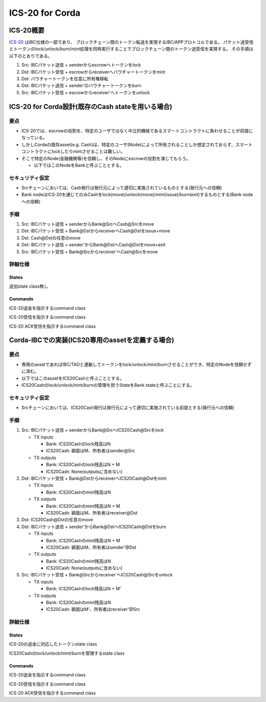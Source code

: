 ICS-20 for Corda
================

ICS-20概要
-----------

`ICS-20 <https://github.com/cosmos/ibc/blob/master/spec/app/ics-020-fungible-token-transfer/README.md>`_
はIBC仕様の一部であり、
ブロックチェーン間のトークン転送を実現するIBC/APPプロトコルである。
パケット送受信とトークンのlock/unlock/burn/mint処理を同時実行することでブロックチェーン間のトークン送受信を実現する。
その手順は以下のとおりである。

1. Src: IBCパケット送信 + senderからescrowへトークンをlock
2. Dst: IBCパケット受信 + escrowからreceiverへバウチャートークンをmint
3. Dst: バウチャートークンを任意に所有権移転
4. Dst: IBCパケット送信 + sender'のバウチャートークンをburn
5. Src: IBCパケット受信 + escrowからreceiver'へトークンをunlock

ICS-20 for Corda設計(既存のCash stateを用いる場合)
------------------------------------------------------------------

要点
~~~~~~~~~

- ICS-20では、escrowの役割を、特定のユーザではなく中立的機械であるスマートコントラクトに負わせることが前提になっている。
- しかしCordaの既存asset(e.g. Cash)は、特定のユーザ(Node)によって所有されることしか想定されておらず、スマートコントラクトにlockしたりmintさせることは難しい。
- そこで特定のNode(金融機関等)を信頼し、そのNodeにescrowの役割を演じてもらう。

  - 以下ではこのNodeをBankと呼ぶこととする。

セキュリティ仮定
~~~~~~~~~~~~~~~~~~~

- Srcチェーンにおいては、Cash発行は発行元によって適切に実施されているものとする(発行元への信頼)
- Bank nodeはICS-20を通じてのみCashをlock(move)/unlock(move)/mint(issue)/burn(exit)するものとする(Bank nodeへの信頼)

手順
~~~~~~~~~

1. Src: IBCパケット送信 + senderからBank@SrcへCash@Srcをmove
2. Dst: IBCパケット受信 + Bank@DstからreceiverへCash@Dstをissue+move
3. Dst: Cash@Dstの任意のmove
4. Dst: IBCパケット送信 + sender'からBank@DstへCash@Dstをmove+exit
5. Src: IBCパケット受信 + Bank@Srcからreceiver'へCash@Srcをmove

詳細仕様
~~~~~~~~~~~~~~~~~~~~~~

States
^^^^^^

追加state class無し

Commands
^^^^^^^^

.. class:: HandleTransfer(msg: MsgTransfer)
   :noindex:

   ICS-20送金を指示するcommand class

   .. attribute:: Input states

      - [readonly] Host
      - [readonly] ClientState
      - [readonly] IbcConnection
      - IbcChannel
      - [複数可] Cash(owner = senderUser)

   .. attribute:: Output states

      - IbcChannel(packets += Pair(sequence, packet), nextSequenceSend += 1)
      - [複数可] Cash(owner = bankUser)

   .. attribute:: Contract rules

      - 全てのInput/Output statesが同一のbaseIdを共有していること
      - 全てのInput states(readonlyを除く)がOutput statesにも含まれること(IBCのstateは作成後に消去されることはないため)
      - packetの内容がCashの内容(ownerやdenominationやamount)と整合すること
      - その他ICS-20のcreateOutgoingPacketで規定されているルールに準拠すること

.. class:: HandlePacketRecv(msg: MsgRecvPacket)
   :noindex:

   ICS-20受信を指示するcommand class

   .. attribute:: Input states

      - [readonly] Host
      - [readonly] ClientState
      - [readonly] IbcConnection
      - IbcChannel
      - [複数可] Cash(owner = bankUser)

   .. attribute:: Output states

      - IbcChannel
      - [複数可] Cash(owner = receiverUser)

   .. attribute:: Contract rules

      - 全てのInput/Output statesが同一のbaseIdを共有していること
      - 全てのInput states(readonlyを除く)がOutput statesにも含まれること(IBCのstateは作成後に消去されることはないため)
      - packetの内容がCashの内容(ownerやdenominationやamount)と整合すること
      - その他ICS-20のonRecvPacket及びICS-4のrecvPacketで規定されているルールに準拠すること

.. class:: HandlePacketAcknowledgement(msg: MsgAcknowledgement)
   :noindex:

   ICS-20 ACK受信を指示するcommand class

   .. attribute:: Input states

      - [readonly] Host
      - [readonly] ClientState
      - [readonly] IbcConnection
      - IbcChannel
      - [複数可] Cash(owner = bankUser)

        - 送金先でパケット受信が失敗した場合のみ返金のためCashを処理する

   .. attribute:: Output states

      - IbcChannel(packets -= sequence, nextSequenceAck +=1)

        - ORDERED channelの場合のみnextSequenceAckをインクリメント

      - [複数可] Cash(owner = senderUser)

        - 送金先でパケット受信が失敗した場合のみ返金のためCashを処理する

   .. attribute:: Contract rules

      - 全てのInput/Output statesが同一のbaseIdを共有していること
      - 全てのInput states(readonlyを除く)がOutput statesにも含まれること(IBCのstateは作成後に消去されることはないため)
      - packetの内容がCashの内容(ownerやdenominationやamount)と整合すること
      - その他ICS-20のonAcknowledgePacket及びICS-4のacknowledgePacketで規定されているルールに準拠すること

Corda-IBCでの実装(ICS20専用のassetを定義する場合)
--------------------------------------------------------------------

要点
~~~~~~~~~

- 専用のassetであればIBC/TAOと連動してトークンをlock/unlock/mint/burnさせることができ、特定のNodeを信頼せずに済む。
- 以下ではこのassetをICS20Cashと呼ぶこととする。
- ICS20Cashのlock/unlock/mint/burnの管理を担うStateをBank stateと呼ぶことにする。

セキュリティ仮定
~~~~~~~~~~~~~~~~~~~

- Srcチェーンにおいては、ICS20Cash発行は発行元によって適切に実施されている前提とする(発行元への信頼)

手順
~~~~~~~~~

1. Src: IBCパケット送信 + senderからBank@SrcへICS20Cash@Srcをlock

   - TX inputs

     - Bank: ICS20Cashのlock残高はN
     - ICS20Cash: 額面はM、所有者はsender@Src

   - TX outputs

     - Bank: ICS20Cashのlock残高はN + M
     - ICS20Cash: None(outputsに含めない)

2. Dst: IBCパケット受信 + Bank@DstからreceiverへICS20Cash@Dstをmint

   - TX inputs

     - Bank: ICS20Cashのmint残高はN

   - TX outputs

     - Bank: ICS20Cashのmint残高はN + M
     - ICS20Cash: 額面はM、所有者はreceiver@Dst

3. Dst: ICS20Cash@Dstの任意のmove
4. Dst: IBCパケット送信 + sender'からBank@DstへICS20Cash@Dstをburn

   - TX inputs

     - Bank: ICS20Cashのmint残高はN + M
     - ICS20Cash: 額面はM、所有者はsender'@Dst

   - TX outputs

     - Bank: ICS20Cashのmint残高はN
     - ICS20Cash: None(outputsに含めない)

5. Src: IBCパケット受信 + Bank@Srcからreceiver'へICS20Cash@Srcをunlock

   - TX inputs

     - Bank: ICS20Cashのlock残高はN + M'

   - TX outputs

     - Bank: ICS20Cashのmint残高はN
     - ICS20Cash: 額面はM'、所有者はreceiver'@Src

詳細仕様
~~~~~~~~~~~~~~~~~~~~~~

States
^^^^^^

.. class:: ICS20Cash
   :noindex:

   ICS-20の送金に対応したトークンstate class

   .. attribute:: amount
      :type: Amount<Issued<Currency>>

      トークンの数量。またデータ型としてissuer(発行者)及びdenomination(単位)の情報も保持する。

   .. attribute:: owner
      :type: AbstractParty

      トークンの所有者

   .. attribute:: participants
      :type: List<AbstractParty>

      トークンの当事者

.. class:: Bank
   :noindex:

   ICS20Cashのlock/unlock/mint/burnを管理するstate class

   .. attribute:: participants
      :type: List<AbstractParty>

   .. attribute:: baseId
      :type: StateRef

   .. attribute:: locked
      :type: Map<Denom, Amount>

      denom別のlock済み金額

   .. attribute:: minted
      :type: Map<Denom, Amount>

      denom別のmint済み金額

   .. attribute:: denoms
      :type: Map<Denom, Denom>

      cosmos-sdkのdenomの扱い(ics/xxxxxxx)に対応するための連想配列

Commands
^^^^^^^^

.. class:: HandleTransfer(msg: MsgTransfer)
   :noindex:

   ICS-20送金を指示するcommand class

   .. attribute:: Input states

      - [readonly] Host
      - [readonly] ClientState
      - [readonly] IbcConnection
      - IbcChannel
      - Bank
      - [複数可] ICS20Cash(owner = senderUser)

   .. attribute:: Output states

      - IbcChannel(packets += Pair(sequence, packet), nextSequenceSend += 1)
      - Bank(locked += Pair(denom, amount) または minted -= Pair(denom, amount))

   .. attribute:: Contract rules

      - 全てのInput/Output statesが同一のbaseIdを共有していること
      - 全てのInput states(readonlyを除く)がOutput statesにも含まれること(IBCのstateは作成後に消去されることはないため)
      - packetの内容がICS20Cashの内容(ownerやdenominationやamount)と整合すること
      - その他ICS-20のcreateOutgoingPacketで規定されているルールに準拠すること

.. class:: HandlePacketRecv(msg: MsgRecvPacket)
   :noindex:

   ICS-20受信を指示するcommand class

   .. attribute:: Input states

      - [readonly] Host
      - [readonly] ClientState
      - [readonly] IbcConnection
      - IbcChannel
      - Bank

   .. attribute:: Output states

      - IbcChannel
      - Bank(minted += Pair(denom, amount) または locked -= Pair(denom, amount))
      - ICS20Cash(owner = receiverUser)

   .. attribute:: Contract rules

      - 全てのInput/Output statesが同一のbaseIdを共有していること
      - 全てのInput states(readonlyを除く)がOutput statesにも含まれること(IBCのstateは作成後に消去されることはないため)
      - packetの内容がICS20Cashの内容(ownerやdenominationやamount)と整合すること
      - その他ICS-20のonRecvPacket及びICS-4のrecvPacketで規定されているルールに準拠すること

.. class:: HandlePacketAcknowledgement(msg: MsgAcknowledgement)
   :noindex:

   ICS-20 ACK受信を指示するcommand class

   .. attribute:: Input states

      - [readonly] Host
      - [readonly] ClientState
      - [readonly] IbcConnection
      - IbcChannel
      - Bank

        - 送金先でパケット受信が失敗した場合のみ返金のためBank/ICS20Cashを処理する

   .. attribute:: Output states

      - IbcChannel(packets -= sequence, nextSequenceAck +=1)

        - ORDERED channelの場合のみnextSequenceAckをインクリメント

      - Bank(locked -= Pair(denom, amount) または minted += Pair(denom, amount))
      - ICS20Cash(owner = senderUser)

        - 送金先でパケット受信が失敗した場合のみ返金のためBank/ICS20Cashを処理する

   .. attribute:: Contract rules

      - 全てのInput/Output statesが同一のbaseIdを共有していること
      - 全てのInput states(readonlyを除く)がOutput statesにも含まれること(IBCのstateは作成後に消去されることはないため)
      - packetの内容がICS20Cashの内容(ownerやdenominationやamount)と整合すること
      - その他ICS-20のonAcknowledgePacket及びICS-4のacknowledgePacketで規定されているルールに準拠すること

